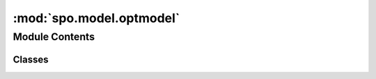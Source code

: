 :mod:`spo.model.optmodel`
=========================

.. py:module:: spo.model.optmodel

.. autoapi-nested-parse::

   Abstract optimization model



Module Contents
---------------

Classes
~~~~~~~

.. autoapisummary::

   spo.model.optmodel.optModel



.. py:class:: optModel

   Bases: :class:`abc.ABC`

   This is an abstract class for optimization model

   .. method:: __repr__(self)

      Return repr(self).


   .. method:: num_cost(self)
      :property:

      number of cost to be predicted


   .. method:: _getModel(self)
      :abstractmethod:

      An abstract method to build a model from a optimization solver


   .. method:: setObj(self, c)
      :abstractmethod:

      An abstract method to set objective function

      :param c: cost of objective function
      :type c: ndarray


   .. method:: solve(self)
      :abstractmethod:

      An abstract method to solve model

      :returns: optimal solution (list) and objective value (float)
      :rtype: tuple


   .. method:: copy(self)

      An abstract method to copy model

      :returns: new copied model
      :rtype: optModel


   .. method:: addConstr(self, coefs, rhs)
      :abstractmethod:

      An abstract method to add new constraint

      :param coefs: coeffcients of new constraint
      :type coefs: ndarray
      :param rhs: right-hand side of new constraint
      :type rhs: float

      :returns: new model with the added constraint
      :rtype: optModel


   .. method:: relax(self)

      A unimplemented method to relax MIP model



